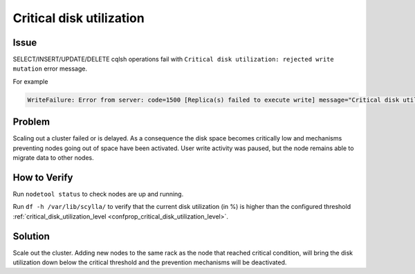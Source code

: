 Critical disk utilization
=========================

Issue
^^^^^

SELECT/INSERT/UPDATE/DELETE cqlsh operations fail with ``Critical disk utilization: rejected write mutation`` error message.


For example

.. code-block:: shell

   WriteFailure: Error from server: code=1500 [Replica(s) failed to execute write] message="Critical disk utilization: rejected write mutation" info={'consistency': 'QUORUM', 'required_responses': 2, 'received_responses': 1, 'failures': 2}

Problem
^^^^^^^

Scaling out a cluster failed or is delayed. As a consequence the disk space becomes critically low and mechanisms preventing nodes going out of space have been activated. User write activity was paused, but the node remains able to migrate data to other nodes.

How to Verify
^^^^^^^^^^^^^

Run ``nodetool status`` to check nodes are up and running.

Run ``df -h /var/lib/scylla/`` to verify that the current disk utilization (in %) is higher than the configured threshold :ref:`critical_disk_utilization_level <confprop_critical_disk_utilization_level>`.

Solution
^^^^^^^^

Scale out the cluster. Adding new nodes to the same rack as the node that reached critical condition, will bring the disk utilization down below the critical threshold and the prevention mechanisms will be deactivated.
